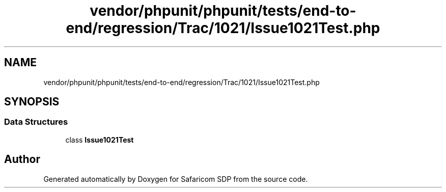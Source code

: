 .TH "vendor/phpunit/phpunit/tests/end-to-end/regression/Trac/1021/Issue1021Test.php" 3 "Sat Sep 26 2020" "Safaricom SDP" \" -*- nroff -*-
.ad l
.nh
.SH NAME
vendor/phpunit/phpunit/tests/end-to-end/regression/Trac/1021/Issue1021Test.php
.SH SYNOPSIS
.br
.PP
.SS "Data Structures"

.in +1c
.ti -1c
.RI "class \fBIssue1021Test\fP"
.br
.in -1c
.SH "Author"
.PP 
Generated automatically by Doxygen for Safaricom SDP from the source code\&.
